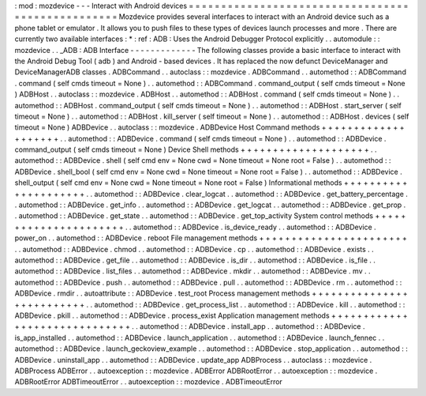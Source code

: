 :
mod
:
mozdevice
-
-
-
Interact
with
Android
devices
=
=
=
=
=
=
=
=
=
=
=
=
=
=
=
=
=
=
=
=
=
=
=
=
=
=
=
=
=
=
=
=
=
=
=
=
=
=
=
=
=
=
=
=
=
=
=
=
=
=
Mozdevice
provides
several
interfaces
to
interact
with
an
Android
device
such
as
a
phone
tablet
or
emulator
.
It
allows
you
to
push
files
to
these
types
of
devices
launch
processes
and
more
.
There
are
currently
two
available
interfaces
:
*
:
ref
:
ADB
:
Uses
the
Android
Debugger
Protocol
explicitly
.
.
automodule
:
:
mozdevice
.
.
_ADB
:
ADB
Interface
-
-
-
-
-
-
-
-
-
-
-
-
-
The
following
classes
provide
a
basic
interface
to
interact
with
the
Android
Debug
Tool
(
adb
)
and
Android
-
based
devices
.
It
has
replaced
the
now
defunct
DeviceManager
and
DeviceManagerADB
classes
.
ADBCommand
.
.
autoclass
:
:
mozdevice
.
ADBCommand
.
.
automethod
:
:
ADBCommand
.
command
(
self
cmds
timeout
=
None
)
.
.
automethod
:
:
ADBCommand
.
command_output
(
self
cmds
timeout
=
None
)
ADBHost
.
.
autoclass
:
:
mozdevice
.
ADBHost
.
.
automethod
:
:
ADBHost
.
command
(
self
cmds
timeout
=
None
)
.
.
automethod
:
:
ADBHost
.
command_output
(
self
cmds
timeout
=
None
)
.
.
automethod
:
:
ADBHost
.
start_server
(
self
timeout
=
None
)
.
.
automethod
:
:
ADBHost
.
kill_server
(
self
timeout
=
None
)
.
.
automethod
:
:
ADBHost
.
devices
(
self
timeout
=
None
)
ADBDevice
.
.
autoclass
:
:
mozdevice
.
ADBDevice
Host
Command
methods
+
+
+
+
+
+
+
+
+
+
+
+
+
+
+
+
+
+
+
+
.
.
automethod
:
:
ADBDevice
.
command
(
self
cmds
timeout
=
None
)
.
.
automethod
:
:
ADBDevice
.
command_output
(
self
cmds
timeout
=
None
)
Device
Shell
methods
+
+
+
+
+
+
+
+
+
+
+
+
+
+
+
+
+
+
+
+
.
.
automethod
:
:
ADBDevice
.
shell
(
self
cmd
env
=
None
cwd
=
None
timeout
=
None
root
=
False
)
.
.
automethod
:
:
ADBDevice
.
shell_bool
(
self
cmd
env
=
None
cwd
=
None
timeout
=
None
root
=
False
)
.
.
automethod
:
:
ADBDevice
.
shell_output
(
self
cmd
env
=
None
cwd
=
None
timeout
=
None
root
=
False
)
Informational
methods
+
+
+
+
+
+
+
+
+
+
+
+
+
+
+
+
+
+
+
+
+
.
.
automethod
:
:
ADBDevice
.
clear_logcat
.
.
automethod
:
:
ADBDevice
.
get_battery_percentage
.
.
automethod
:
:
ADBDevice
.
get_info
.
.
automethod
:
:
ADBDevice
.
get_logcat
.
.
automethod
:
:
ADBDevice
.
get_prop
.
.
automethod
:
:
ADBDevice
.
get_state
.
.
automethod
:
:
ADBDevice
.
get_top_activity
System
control
methods
+
+
+
+
+
+
+
+
+
+
+
+
+
+
+
+
+
+
+
+
+
+
.
.
automethod
:
:
ADBDevice
.
is_device_ready
.
.
automethod
:
:
ADBDevice
.
power_on
.
.
automethod
:
:
ADBDevice
.
reboot
File
management
methods
+
+
+
+
+
+
+
+
+
+
+
+
+
+
+
+
+
+
+
+
+
+
+
.
.
automethod
:
:
ADBDevice
.
chmod
.
.
automethod
:
:
ADBDevice
.
cp
.
.
automethod
:
:
ADBDevice
.
exists
.
.
automethod
:
:
ADBDevice
.
get_file
.
.
automethod
:
:
ADBDevice
.
is_dir
.
.
automethod
:
:
ADBDevice
.
is_file
.
.
automethod
:
:
ADBDevice
.
list_files
.
.
automethod
:
:
ADBDevice
.
mkdir
.
.
automethod
:
:
ADBDevice
.
mv
.
.
automethod
:
:
ADBDevice
.
push
.
.
automethod
:
:
ADBDevice
.
pull
.
.
automethod
:
:
ADBDevice
.
rm
.
.
automethod
:
:
ADBDevice
.
rmdir
.
.
autoattribute
:
:
ADBDevice
.
test_root
Process
management
methods
+
+
+
+
+
+
+
+
+
+
+
+
+
+
+
+
+
+
+
+
+
+
+
+
+
+
.
.
automethod
:
:
ADBDevice
.
get_process_list
.
.
automethod
:
:
ADBDevice
.
kill
.
.
automethod
:
:
ADBDevice
.
pkill
.
.
automethod
:
:
ADBDevice
.
process_exist
Application
management
methods
+
+
+
+
+
+
+
+
+
+
+
+
+
+
+
+
+
+
+
+
+
+
+
+
+
+
+
+
+
+
.
.
automethod
:
:
ADBDevice
.
install_app
.
.
automethod
:
:
ADBDevice
.
is_app_installed
.
.
automethod
:
:
ADBDevice
.
launch_application
.
.
automethod
:
:
ADBDevice
.
launch_fennec
.
.
automethod
:
:
ADBDevice
.
launch_geckoview_example
.
.
automethod
:
:
ADBDevice
.
stop_application
.
.
automethod
:
:
ADBDevice
.
uninstall_app
.
.
automethod
:
:
ADBDevice
.
update_app
ADBProcess
.
.
autoclass
:
:
mozdevice
.
ADBProcess
ADBError
.
.
autoexception
:
:
mozdevice
.
ADBError
ADBRootError
.
.
autoexception
:
:
mozdevice
.
ADBRootError
ADBTimeoutError
.
.
autoexception
:
:
mozdevice
.
ADBTimeoutError
